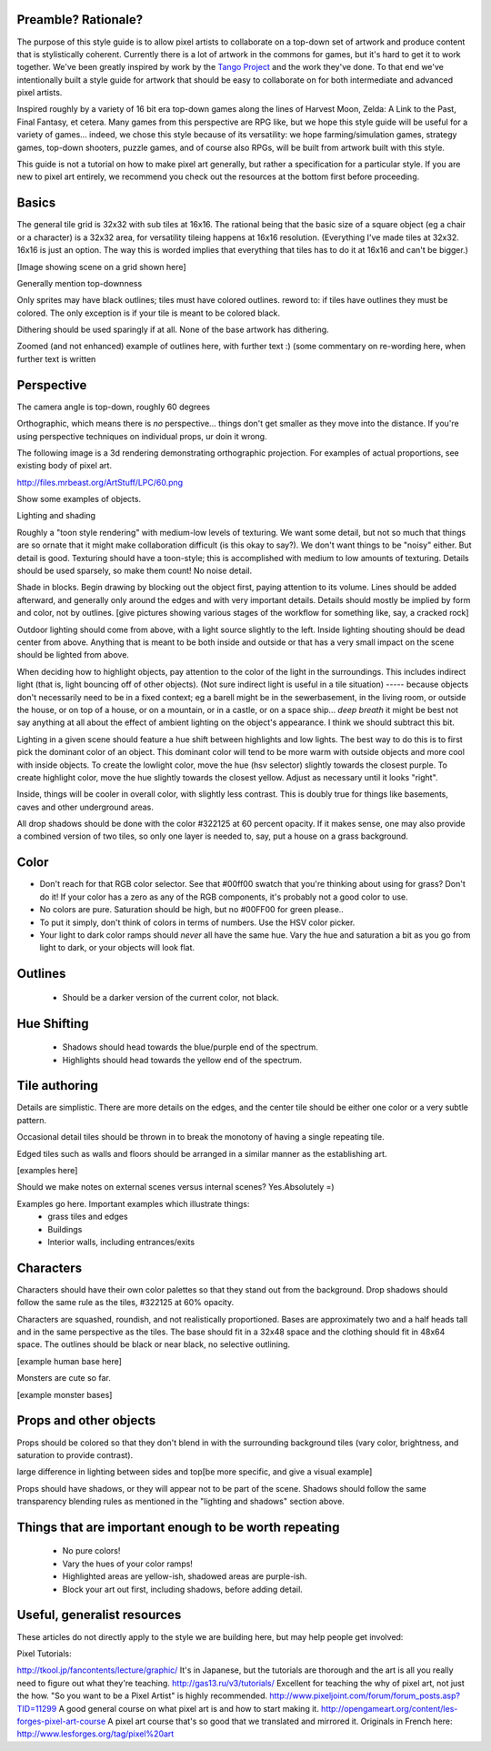 Preamble?  Rationale?
---------------------

The purpose of this style guide is to allow pixel artists to
collaborate on a top-down set of artwork and produce content that is
stylistically coherent.  Currently there is a lot of artwork in the
commons for games, but it's hard to get it to work together.  We've
been greatly inspired by work by the `Tango Project
<http://tango.freedesktop.org/>`_ and the work they've done.  To that
end we've intentionally built a style guide for artwork that should be
easy to collaborate on for both intermediate and advanced pixel
artists.

Inspired roughly by a variety of 16 bit era top-down games along the
lines of Harvest Moon, Zelda: A Link to the Past, Final Fantasy,
et cetera.  Many games from this perspective are RPG like, but we hope
this style guide will be useful for a variety of games... indeed, we
chose this style because of its versatility: we hope
farming/simulation games, strategy games, top-down shooters, puzzle
games, and of course also RPGs, will be built from artwork built with
this style.

This guide is not a tutorial on how to make pixel art generally, but
rather a specification for a particular style.  If you are new to
pixel art entirely, we recommend you check out the resources at the
bottom first before proceeding.

Basics
------

The general tile grid is 32x32 with sub tiles at 16x16.  The rational
being that the basic size of a square object (eg a chair or a
character) is a 32x32 area, for versatility tileing happens at 16x16
resolution. (Everything I've made tiles at 32x32.  16x16 is just an
option.  The way this is worded implies that everything that tiles has
to do it at 16x16 and can't be bigger.)

[Image showing scene on a grid shown here]

Generally mention top-downness

Only sprites may have black outlines; tiles must have colored
outlines. reword to: if tiles have outlines they must be colored.  The
only exception is if your tile is meant to be colored black.

Dithering should be used sparingly if at all.  None of the base
artwork has dithering.

Zoomed (and not enhanced) example of outlines here, with further text
:) (some commentary on re-wording here, when further text is written

Perspective
-----------

The camera angle is top-down, roughly 60 degrees

Orthographic, which means there is *no* perspective... things don't
get smaller as they move into the distance.  If you're using
perspective techniques on individual props, ur doin it wrong.

The following image is a 3d rendering demonstrating orthographic
projection.  For examples of actual proportions, see existing body of
pixel art.

http://files.mrbeast.org/ArtStuff/LPC/60.png

Show some examples of objects.

Lighting and shading

Roughly a "toon style rendering" with medium-low levels of texturing.
We want some detail, but not so much that things are so ornate that it
might make collaboration difficult (is this okay to say?).  We don't
want things to be "noisy" either.  But detail is good.  Texturing
should have a toon-style; this is accomplished with medium to low
amounts of texturing.  Details should be used sparsely, so make them
count!  No noise detail.

Shade in blocks.  Begin drawing by blocking out the object first,
paying attention to its volume.  Lines should be added afterward, and
generally only around the edges and with very important details.
Details should mostly be implied by form and color, not by outlines.
[give pictures showing various stages of the workflow for something
like, say, a cracked rock]

Outdoor lighting should come from above, with a light source slightly
to the left.  Inside lighting shouting should be dead center from
above.  Anything that is meant to be both inside and outside or that
has a very small impact on the scene should be lighted from above.

When deciding how to highlight objects, pay attention to the color of
the light in the surroundings.  This includes indirect light (that is,
light bouncing off of other objects). (Not sure indirect light is
useful in a tile situation) ----- because objects don't necessarily
need to be in a fixed context; eg a barell might be in the
sewerbasement, in the living room, or outside the house, or on top of
a house, or on a mountain, or in a castle, or on a space ship... *deep
breath* it might be best not say anything at all about the effect of
ambient lighting on the object's appearance. I think we should
subtract this bit.

Lighting in a given scene should feature a hue shift between
highlights and low lights.  The best way to do this is to first pick
the dominant color of an object.  This dominant color will tend to be
more warm with outside objects and more cool with inside objects.  To
create the lowlight color, move the hue (hsv selector) slightly
towards the closest purple.  To create highlight color, move the hue
slightly towards the closest yellow.  Adjust as necessary until it
looks "right".

Inside, things will be cooler in overall color, with slightly less
contrast.  This is doubly true for things like basements, caves and
other underground areas.

All drop shadows should be done with the color #322125 at 60 percent
opacity.  If it makes sense, one may also provide a combined version
of two tiles, so only one layer is needed to, say, put a house on a
grass background.


Color
-----

* Don't reach for that RGB color selector.  See that #00ff00 swatch
  that you're thinking about using for grass?  Don't do it!  If your
  color has a zero as any of the RGB components, it's probably not a
  good color to use.
* No colors are pure.  Saturation should be high, but no #00FF00 for
  green please..
* To put it simply, don't think of colors in terms of numbers.  Use the HSV color picker.
* Your light to dark color ramps should *never* all have the same hue.
  Vary the hue and saturation a bit as you go from light to dark, or
  your objects will look flat.

Outlines
--------

 * Should be a darker version of the current color, not black.

Hue Shifting
------------

 * Shadows should head towards the blue/purple end of the spectrum.
 * Highlights should head towards the yellow end of the spectrum.

Tile authoring
--------------

Details are simplistic.  There are more details on the edges, and the
center tile should be either one color or a very subtle pattern.

Occasional detail tiles should be thrown in to break the monotony of
having a single repeating tile.

Edged tiles such as walls and floors should be arranged in a similar
manner as the establishing art.

[examples here]

Should we make notes on external scenes versus internal scenes? Yes.Absolutely =)

Examples go here.  Important examples which illustrate things:
 * grass tiles and edges
 * Buildings
 * Interior walls, including entrances/exits

Characters
----------

Characters should have their own color palettes so that they stand out
from the background.  Drop shadows should follow the same rule as the
tiles, #322125 at 60% opacity.

Characters are squashed, roundish, and not realistically proportioned.
Bases are approximately two and a half heads tall and in the same
perspective as the tiles.  The base should fit in a 32x48 space and
the clothing should fit in 48x64 space.  The outlines should be black
or near black, no selective outlining.

[example human base here]

Monsters are cute so far.

[example monster bases]

Props and other objects
-----------------------

Props should be colored so that they don't blend in with the
surrounding background tiles (vary color, brightness, and saturation
to provide contrast).

large difference in lighting between sides and top[be more specific,
and give a visual example]

Props should have shadows, or they will appear not to be part of the
scene.  Shadows should follow the same transparency blending rules as
mentioned in the "lighting and shadows" section above.

Things that are important enough to be worth repeating
------------------------------------------------------

 * No pure colors!
 * Vary the hues of your color ramps!
 * Highlighted areas are yellow-ish, shadowed areas are purple-ish.
 * Block your art out first, including shadows, before adding detail.

Useful, generalist resources
----------------------------

These articles do not directly apply to the style we are building
here, but may help people get involved:

Pixel Tutorials:

http://tkool.jp/fancontents/lecture/graphic/ It's in Japanese, but the tutorials are thorough and the art is all you really need to figure out what they're teaching.
http://gas13.ru/v3/tutorials/  Excellent for teaching the why of pixel art, not just the how.  "So you want to be a Pixel Artist" is highly recommended.
http://www.pixeljoint.com/forum/forum_posts.asp?TID=11299 A good general course on what pixel art is and how to start making it.
http://opengameart.org/content/les-forges-pixel-art-course A pixel art course that's so good that we translated and mirrored it.  Originals in French here:  http://www.lesforges.org/tag/pixel%20art

